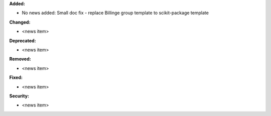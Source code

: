 **Added:**

* No news added: Small doc fix - replace Billinge group template to scikit-package template

**Changed:**

* <news item>

**Deprecated:**

* <news item>

**Removed:**

* <news item>

**Fixed:**

* <news item>

**Security:**

* <news item>
